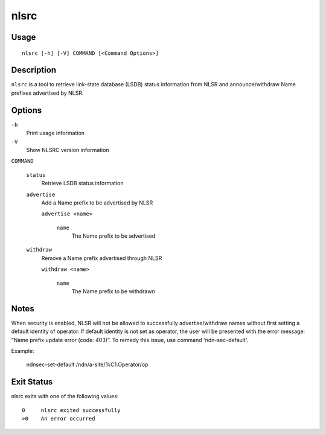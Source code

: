 nlsrc
=====

Usage
-----

::

    nlsrc [-h] [-V] COMMAND [<Command Options>]


Description
-----------

``nlsrc`` is a tool to retrieve link-state database (LSDB) status information from NLSR and
announce/withdraw Name prefixes advertised by NLSR.

Options
-------

``-h``
  Print usage information

``-V``
  Show NLSRC version information

``COMMAND``

  ``status``
    Retrieve LSDB status information

  ``advertise``
    Add a Name prefix to be advertised by NLSR

    ``advertise <name>``

      ``name``
        The Name prefix to be advertised

  ``withdraw``
    Remove a Name prefix advertised through NLSR

    ``withdraw <name>``

      ``name``
        The Name prefix to be withdrawn

Notes
-----

When security is enabled, NLSR will not be allowed to successfully
advertise/withdraw names without first setting a default identity of operator.
If default identity is not set as operator, the user will be presented with the
error message: “Name prefix update error (code: 403)”. To remedy this
issue, use command 'ndn-sec-default'.

Example:

  ndnsec-set-default /ndn/a-site/%C1.Operator/op

Exit Status
-----------

nlsrc exits with one of the following values:
::

  0     nlsrc exited successfully
  >0    An error occurred
